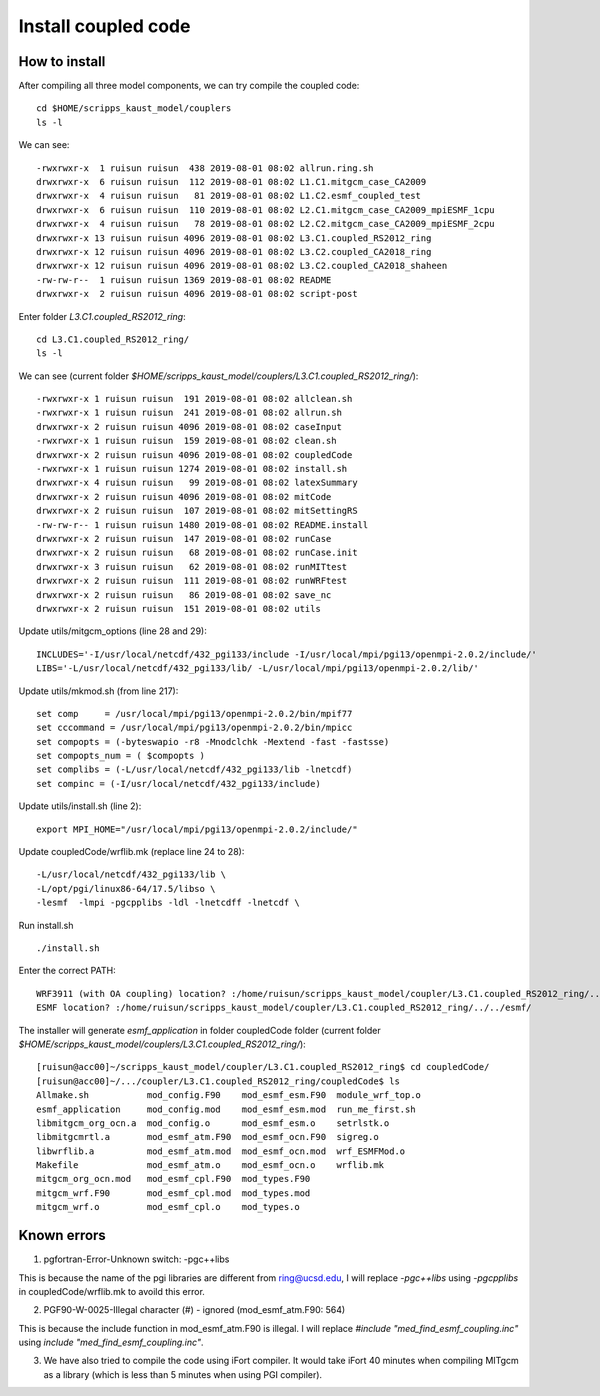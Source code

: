 .. _install_cpl:

####################
Install coupled code
####################

How to install
==============

After compiling all three model components, we can try compile the coupled code::

  cd $HOME/scripps_kaust_model/couplers
  ls -l

We can see::

  -rwxrwxr-x  1 ruisun ruisun  438 2019-08-01 08:02 allrun.ring.sh
  drwxrwxr-x  6 ruisun ruisun  112 2019-08-01 08:02 L1.C1.mitgcm_case_CA2009
  drwxrwxr-x  4 ruisun ruisun   81 2019-08-01 08:02 L1.C2.esmf_coupled_test
  drwxrwxr-x  6 ruisun ruisun  110 2019-08-01 08:02 L2.C1.mitgcm_case_CA2009_mpiESMF_1cpu
  drwxrwxr-x  4 ruisun ruisun   78 2019-08-01 08:02 L2.C2.mitgcm_case_CA2009_mpiESMF_2cpu
  drwxrwxr-x 13 ruisun ruisun 4096 2019-08-01 08:02 L3.C1.coupled_RS2012_ring
  drwxrwxr-x 12 ruisun ruisun 4096 2019-08-01 08:02 L3.C2.coupled_CA2018_ring
  drwxrwxr-x 12 ruisun ruisun 4096 2019-08-01 08:02 L3.C2.coupled_CA2018_shaheen
  -rw-rw-r--  1 ruisun ruisun 1369 2019-08-01 08:02 README
  drwxrwxr-x  2 ruisun ruisun 4096 2019-08-01 08:02 script-post

Enter folder *L3.C1.coupled_RS2012_ring*::

  cd L3.C1.coupled_RS2012_ring/
  ls -l

We can see (current folder *$HOME/scripps_kaust_model/couplers/L3.C1.coupled_RS2012_ring/*)::

  -rwxrwxr-x 1 ruisun ruisun  191 2019-08-01 08:02 allclean.sh
  -rwxrwxr-x 1 ruisun ruisun  241 2019-08-01 08:02 allrun.sh
  drwxrwxr-x 2 ruisun ruisun 4096 2019-08-01 08:02 caseInput
  -rwxrwxr-x 1 ruisun ruisun  159 2019-08-01 08:02 clean.sh
  drwxrwxr-x 2 ruisun ruisun 4096 2019-08-01 08:02 coupledCode
  -rwxrwxr-x 1 ruisun ruisun 1274 2019-08-01 08:02 install.sh
  drwxrwxr-x 4 ruisun ruisun   99 2019-08-01 08:02 latexSummary
  drwxrwxr-x 2 ruisun ruisun 4096 2019-08-01 08:02 mitCode
  drwxrwxr-x 2 ruisun ruisun  107 2019-08-01 08:02 mitSettingRS
  -rw-rw-r-- 1 ruisun ruisun 1480 2019-08-01 08:02 README.install
  drwxrwxr-x 2 ruisun ruisun  147 2019-08-01 08:02 runCase
  drwxrwxr-x 2 ruisun ruisun   68 2019-08-01 08:02 runCase.init
  drwxrwxr-x 3 ruisun ruisun   62 2019-08-01 08:02 runMITtest
  drwxrwxr-x 2 ruisun ruisun  111 2019-08-01 08:02 runWRFtest
  drwxrwxr-x 2 ruisun ruisun   86 2019-08-01 08:02 save_nc
  drwxrwxr-x 2 ruisun ruisun  151 2019-08-01 08:02 utils

Update utils/mitgcm_options (line 28 and 29):: 

  INCLUDES='-I/usr/local/netcdf/432_pgi133/include -I/usr/local/mpi/pgi13/openmpi-2.0.2/include/'
  LIBS='-L/usr/local/netcdf/432_pgi133/lib/ -L/usr/local/mpi/pgi13/openmpi-2.0.2/lib/'

Update utils/mkmod.sh (from line 217):: 

  set comp     = /usr/local/mpi/pgi13/openmpi-2.0.2/bin/mpif77
  set cccommand = /usr/local/mpi/pgi13/openmpi-2.0.2/bin/mpicc
  set compopts = (-byteswapio -r8 -Mnodclchk -Mextend -fast -fastsse)
  set compopts_num = ( $compopts )
  set complibs = (-L/usr/local/netcdf/432_pgi133/lib -lnetcdf)
  set compinc = (-I/usr/local/netcdf/432_pgi133/include)

Update utils/install.sh (line 2)::

  export MPI_HOME="/usr/local/mpi/pgi13/openmpi-2.0.2/include/"

Update coupledCode/wrflib.mk (replace line 24 to 28)::

  -L/usr/local/netcdf/432_pgi133/lib \
  -L/opt/pgi/linux86-64/17.5/libso \
  -lesmf  -lmpi -pgcpplibs -ldl -lnetcdff -lnetcdf \

Run install.sh ::

  ./install.sh

Enter the correct PATH::

  WRF3911 (with OA coupling) location? :/home/ruisun/scripps_kaust_model/coupler/L3.C1.coupled_RS2012_ring/../../WRFV3911_AO/
  ESMF location? :/home/ruisun/scripps_kaust_model/coupler/L3.C1.coupled_RS2012_ring/../../esmf/

The installer will generate *esmf_application* in folder coupledCode folder (current folder *$HOME/scripps_kaust_model/couplers/L3.C1.coupled_RS2012_ring/*)::

  [ruisun@acc00]~/scripps_kaust_model/coupler/L3.C1.coupled_RS2012_ring$ cd coupledCode/
  [ruisun@acc00]~/.../coupler/L3.C1.coupled_RS2012_ring/coupledCode$ ls
  Allmake.sh           mod_config.F90    mod_esmf_esm.F90  module_wrf_top.o
  esmf_application     mod_config.mod    mod_esmf_esm.mod  run_me_first.sh
  libmitgcm_org_ocn.a  mod_config.o      mod_esmf_esm.o    setrlstk.o
  libmitgcmrtl.a       mod_esmf_atm.F90  mod_esmf_ocn.F90  sigreg.o
  libwrflib.a          mod_esmf_atm.mod  mod_esmf_ocn.mod  wrf_ESMFMod.o
  Makefile             mod_esmf_atm.o    mod_esmf_ocn.o    wrflib.mk
  mitgcm_org_ocn.mod   mod_esmf_cpl.F90  mod_types.F90
  mitgcm_wrf.F90       mod_esmf_cpl.mod  mod_types.mod
  mitgcm_wrf.o         mod_esmf_cpl.o    mod_types.o


Known errors
============

1. pgfortran-Error-Unknown switch: -pgc++libs

This is because the name of the pgi libraries are different from ring@ucsd.edu, I will replace *-pgc++libs* using *-pgcpplibs* in coupledCode/wrflib.mk to avoild this error.


2. PGF90-W-0025-Illegal character (#) - ignored (mod_esmf_atm.F90: 564)

This is because the include function in mod_esmf_atm.F90 is illegal. I will replace *#include "med_find_esmf_coupling.inc"* using *include "med_find_esmf_coupling.inc"*.

3. We have also tried to compile the code using iFort compiler. It would take iFort 40 minutes when
   compiling MITgcm as a library (which is less than 5 minutes when using PGI compiler).

